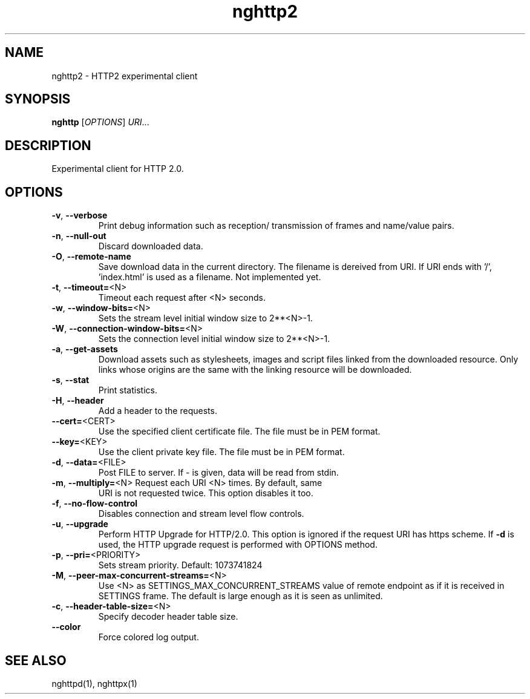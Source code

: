 .\" nghttp2 manual page
.TH nghttp2 "1" "January 2014" "nghttp2" "User Commands"
.SH NAME
nghttp2 \- HTTP2 experimental client
.SH SYNOPSIS
\fBnghttp\fP [\fIOPTIONS\fP] \fIURI\fP...
.SH DESCRIPTION
Experimental client for HTTP 2.0.
.SH OPTIONS
.TP
\fB\-v\fR, \fB\-\-verbose\fR
Print debug information such as reception/
transmission of frames and name/value pairs.
.TP
\fB\-n\fR, \fB\-\-null\-out\fR
Discard downloaded data.
.TP
\fB\-O\fR, \fB\-\-remote\-name\fR
Save download data in the current directory.
The filename is dereived from URI. If URI
ends with '/', 'index.html' is used as a
filename. Not implemented yet.
.TP
\fB\-t\fR, \fB\-\-timeout=\fR<N>
Timeout each request after <N> seconds.
.TP
\fB\-w\fR, \fB\-\-window\-bits=\fR<N>
Sets the stream level initial window size
to 2**<N>\-1.
.TP
\fB\-W\fR, \fB\-\-connection\-window\-bits=\fR<N>
Sets the connection level initial window
size to 2**<N>\-1.
.TP
\fB\-a\fR, \fB\-\-get\-assets\fR
Download assets such as stylesheets, images
and script files linked from the downloaded
resource. Only links whose origins are the
same with the linking resource will be
downloaded.
.TP
\fB\-s\fR, \fB\-\-stat\fR
Print statistics.
.TP
\fB\-H\fR, \fB\-\-header\fR
Add a header to the requests.
.TP
\fB\-\-cert=\fR<CERT>
Use the specified client certificate file.
The file must be in PEM format.
.TP
\fB\-\-key=\fR<KEY>
Use the client private key file. The file
must be in PEM format.
.TP
\fB\-d\fR, \fB\-\-data=\fR<FILE>
Post FILE to server. If \- is given, data
will be read from stdin.
.TP
\fB\-m\fR, \fB\-\-multiply=\fR<N> Request each URI <N> times. By default, same
URI is not requested twice. This option
disables it too.
.TP
\fB\-f\fR, \fB\-\-no\-flow\-control\fR
Disables connection and stream level flow
controls.
.TP
\fB\-u\fR, \fB\-\-upgrade\fR
Perform HTTP Upgrade for HTTP/2.0. This
option is ignored if the request URI has
https scheme.
If \fB\-d\fR is used, the HTTP upgrade request is
performed with OPTIONS method.
.TP
\fB\-p\fR, \fB\-\-pri=\fR<PRIORITY>
Sets stream priority. Default: 1073741824
.TP
\fB\-M\fR, \fB\-\-peer\-max\-concurrent\-streams=\fR<N>
Use <N> as SETTINGS_MAX_CONCURRENT_STREAMS
value of remote endpoint as if it is
received in SETTINGS frame. The default
is large enough as it is seen as unlimited.
.TP
\fB\-c\fR, \fB\-\-header\-table\-size=\fR<N>
Specify decoder header table size.
.TP
\fB\-\-color\fR
Force colored log output.
.SH "SEE ALSO"
nghttpd(1), nghttpx(1)

